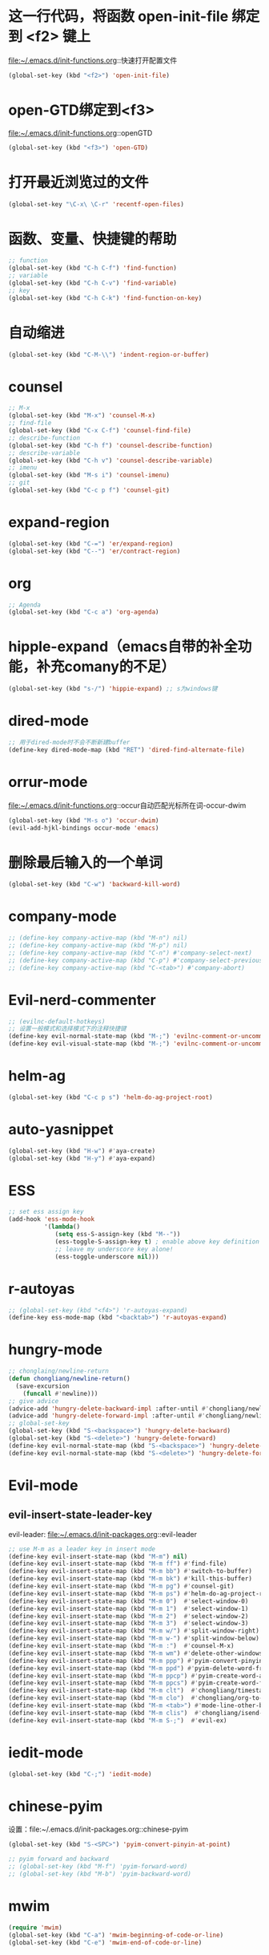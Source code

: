 * 这一行代码，将函数 open-init-file 绑定到 <f2> 键上
  file:~/.emacs.d/init-functions.org::快速打开配置文件
  #+BEGIN_SRC emacs-lisp
    (global-set-key (kbd "<f2>") 'open-init-file)
  #+END_SRC
* open-GTD绑定到<f3>
  file:~/.emacs.d/init-functions.org::openGTD
  #+BEGIN_SRC emacs-lisp
    (global-set-key (kbd "<f3>") 'open-GTD)
  #+END_SRC
* 打开最近浏览过的文件
  #+BEGIN_SRC emacs-lisp
    (global-set-key "\C-x\ \C-r" 'recentf-open-files)
  #+END_SRC
* 函数、变量、快捷键的帮助
  #+BEGIN_SRC emacs-lisp
    ;; function
    (global-set-key (kbd "C-h C-f") 'find-function)
    ;; variable
    (global-set-key (kbd "C-h C-v") 'find-variable)
    ;; key
    (global-set-key (kbd "C-h C-k") 'find-function-on-key)
  #+END_SRC
* 自动缩进
  #+BEGIN_SRC emacs-lisp
    (global-set-key (kbd "C-M-\\") 'indent-region-or-buffer)
  #+END_SRC
* counsel
   #+BEGIN_SRC emacs-lisp
     ;; M-x
     (global-set-key (kbd "M-x") 'counsel-M-x)
     ;; find-file
     (global-set-key (kbd "C-x C-f") 'counsel-find-file)
     ;; describe-function
     (global-set-key (kbd "C-h f") 'counsel-describe-function)
     ;; describe-variable
     (global-set-key (kbd "C-h v") 'counsel-describe-variable)
     ;; imenu
     (global-set-key (kbd "M-s i") 'counsel-imenu)
     ;; git
     (global-set-key (kbd "C-c p f") 'counsel-git)
   #+END_SRC
* expand-region
  #+BEGIN_SRC emacs-lisp
    (global-set-key (kbd "C-=") 'er/expand-region)
    (global-set-key (kbd "C--") 'er/contract-region)
  #+END_SRC
* org
  #+BEGIN_SRC emacs-lisp
    ;; Agenda
    (global-set-key (kbd "C-c a") 'org-agenda)
  #+END_SRC
* hipple-expand（emacs自带的补全功能，补充comany的不足）
  #+BEGIN_SRC emacs-lisp
    (global-set-key (kbd "s-/") 'hippie-expand) ;; s为windows键
  #+END_SRC
* dired-mode
  #+BEGIN_SRC emacs-lisp
    ;; 用于dired-mode时不会不断新建buffer
    (define-key dired-mode-map (kbd "RET") 'dired-find-alternate-file)
  #+END_SRC
* orrur-mode
  file:~/.emacs.d/init-functions.org::occur自动匹配光标所在词-occur-dwim
  #+BEGIN_SRC emacs-lisp
    (global-set-key (kbd "M-s o") 'occur-dwim)
    (evil-add-hjkl-bindings occur-mode 'emacs)
  #+END_SRC
* 删除最后输入的一个单词
  #+BEGIN_SRC emacs-lisp
    (global-set-key (kbd "C-w") 'backward-kill-word)
  #+END_SRC
* company-mode
  #+BEGIN_SRC emacs-lisp
    ;; (define-key company-active-map (kbd "M-n") nil)
    ;; (define-key company-active-map (kbd "M-p") nil)
    ;; (define-key company-active-map (kbd "C-n") #'company-select-next)
    ;; (define-key company-active-map (kbd "C-p") #'company-select-previous)
    ;; (define-key company-active-map (kbd "C-<tab>") #'company-abort)
  #+END_SRC
* Evil-nerd-commenter
  #+BEGIN_SRC emacs-lisp
    ;; (evilnc-default-hotkeys)
    ;; 设置一般模式和选择模式下的注释快捷键
    (define-key evil-normal-state-map (kbd "M-;") 'evilnc-comment-or-uncomment-lines)
    (define-key evil-visual-state-map (kbd "M-;") 'evilnc-comment-or-uncomment-lines)
  #+END_SRC
* helm-ag
  #+BEGIN_SRC emacs-lisp
    (global-set-key (kbd "C-c p s") 'helm-do-ag-project-root)
  #+END_SRC
* auto-yasnippet
  #+BEGIN_SRC emacs-lisp
    (global-set-key (kbd "H-w") #'aya-create)
    (global-set-key (kbd "H-y") #'aya-expand)
  #+END_SRC
* ESS
  #+BEGIN_SRC emacs-lisp
    ;; set ess assign key
    (add-hook 'ess-mode-hook
              '(lambda()
                 (setq ess-S-assign-key (kbd "M--"))
                 (ess-toggle-S-assign-key t) ; enable above key definition
                 ;; leave my underscore key alone!
                 (ess-toggle-underscore nil)))
  #+END_SRC
* r-autoyas
  #+BEGIN_SRC emacs-lisp
    ;; (global-set-key (kbd "<f4>") 'r-autoyas-expand)
    (define-key ess-mode-map (kbd "<backtab>") 'r-autoyas-expand)
  #+END_SRC
* hungry-mode
  #+BEGIN_SRC emacs-lisp
    ;; chonglaing/newline-return
    (defun chongliang/newline-return()
      (save-excursion
        (funcall #'newline)))
    ;; give advice
    (advice-add 'hungry-delete-backward-impl :after-until #'chongliang/newline-return)
    (advice-add 'hungry-delete-forward-impl :after-until #'chongliang/newline-return)
    ;; global-set-key
    (global-set-key (kbd "S-<backspace>") 'hungry-delete-backward)
    (global-set-key (kbd "S-<delete>") 'hungry-delete-forward)
    (define-key evil-normal-state-map (kbd "S-<backspace>") 'hungry-delete-backward)
    (define-key evil-normal-state-map (kbd "S-<delete>") 'hungry-delete-forward)
  #+END_SRC
* Evil-mode
** evil-insert-state-leader-key
   evil-leader: file:~/.emacs.d/init-packages.org::evil-leader
  #+BEGIN_SRC emacs-lisp
    ;; use M-m as a leader key in insert mode
    (define-key evil-insert-state-map (kbd "M-m") nil)
    (define-key evil-insert-state-map (kbd "M-m ff") #'find-file)
    (define-key evil-insert-state-map (kbd "M-m bb") #'switch-to-buffer)
    (define-key evil-insert-state-map (kbd "M-m bk") #'kill-this-buffer)
    (define-key evil-insert-state-map (kbd "M-m pg") #'counsel-git)
    (define-key evil-insert-state-map (kbd "M-m ps") #'helm-do-ag-project-root)
    (define-key evil-insert-state-map (kbd "M-m 0")  #'select-window-0)
    (define-key evil-insert-state-map (kbd "M-m 1")  #'select-window-1)
    (define-key evil-insert-state-map (kbd "M-m 2")  #'select-window-2)
    (define-key evil-insert-state-map (kbd "M-m 3")  #'select-window-3)
    (define-key evil-insert-state-map (kbd "M-m w/") #'split-window-right)
    (define-key evil-insert-state-map (kbd "M-m w-") #'split-window-below)
    (define-key evil-insert-state-map (kbd "M-m :")  #'counsel-M-x)
    (define-key evil-insert-state-map (kbd "M-m wm") #'delete-other-windows)
    (define-key evil-insert-state-map (kbd "M-m ppp") #'pyim-convert-pinyin-at-point)
    (define-key evil-insert-state-map (kbd "M-m ppd") #'pyim-delete-word-from-personal-buffer)
    (define-key evil-insert-state-map (kbd "M-m ppcp") #'pyim-create-word-at-point)
    (define-key evil-insert-state-map (kbd "M-m ppcs") #'pyim-create-word-from-selection)
    (define-key evil-insert-state-map (kbd "M-m clt")  #'chongliang/timestamp)
    (define-key evil-insert-state-map (kbd "M-m clo")  #'chongliang/org-to-elc)
    (define-key evil-insert-state-map (kbd "M-m <tab>") #'mode-line-other-buffer) ;; switch to last buffer
    (define-key evil-insert-state-map (kbd "M-m clis")  #'chongliang/isend-shell)
    (define-key evil-insert-state-map (kbd "M-m S-;")  #'evil-ex)
  #+END_SRC
* iedit-mode
  #+BEGIN_SRC emacs-lisp
    (global-set-key (kbd "C-;") 'iedit-mode)
  #+END_SRC
* chinese-pyim
  设置：file:~/.emacs.d/init-packages.org::chinese-pyim
  #+BEGIN_SRC emacs-lisp
    (global-set-key (kbd "S-<SPC>") 'pyim-convert-pinyin-at-point)

    ;; pyim forward and backward
    ;; (global-set-key (kbd "M-f") 'pyim-forward-word)
    ;; (global-set-key (kbd "M-b") 'pyim-backward-word)

  #+END_SRC
* mwim
  #+BEGIN_SRC emacs-lisp
    (require 'mwim)
    (global-set-key (kbd "C-a") 'mwim-beginning-of-code-or-line)
    (global-set-key (kbd "C-e") 'mwim-end-of-code-or-line)
  #+END_SRC
* c++ mode
  函数定义：file:~/.emacs.d/init-functions.org::chongliang/cpp-ctrl-return
  #+BEGIN_SRC emacs-lisp
    ;; 新建一行之前添加 ";" 用于从 C++ 语句结束位置
    (define-key c++-mode-map (kbd "C-<return>") 'chongliang/cpp-ctrl-return)
  #+END_SRC
